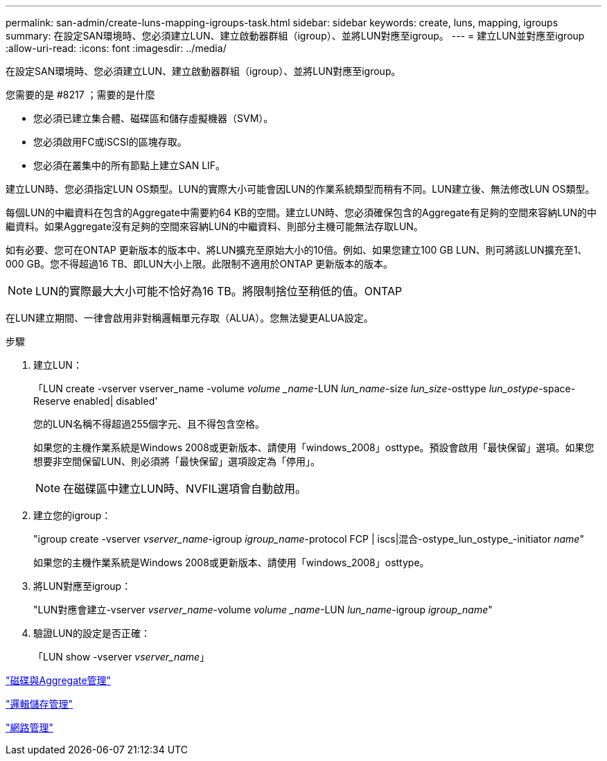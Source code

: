 ---
permalink: san-admin/create-luns-mapping-igroups-task.html 
sidebar: sidebar 
keywords: create, luns, mapping, igroups 
summary: 在設定SAN環境時、您必須建立LUN、建立啟動器群組（igroup）、並將LUN對應至igroup。 
---
= 建立LUN並對應至igroup
:allow-uri-read: 
:icons: font
:imagesdir: ../media/


[role="lead"]
在設定SAN環境時、您必須建立LUN、建立啟動器群組（igroup）、並將LUN對應至igroup。

.您需要的是 #8217 ；需要的是什麼
* 您必須已建立集合體、磁碟區和儲存虛擬機器（SVM）。
* 您必須啟用FC或iSCSI的區塊存取。
* 您必須在叢集中的所有節點上建立SAN LIF。


建立LUN時、您必須指定LUN OS類型。LUN的實際大小可能會因LUN的作業系統類型而稍有不同。LUN建立後、無法修改LUN OS類型。

每個LUN的中繼資料在包含的Aggregate中需要約64 KB的空間。建立LUN時、您必須確保包含的Aggregate有足夠的空間來容納LUN的中繼資料。如果Aggregate沒有足夠的空間來容納LUN的中繼資料、則部分主機可能無法存取LUN。

如有必要、您可在ONTAP 更新版本的版本中、將LUN擴充至原始大小的10倍。例如、如果您建立100 GB LUN、則可將該LUN擴充至1、000 GB。您不得超過16 TB、即LUN大小上限。此限制不適用於ONTAP 更新版本的版本。

[NOTE]
====
LUN的實際最大大小可能不恰好為16 TB。將限制捨位至稍低的值。ONTAP

====
在LUN建立期間、一律會啟用非對稱邏輯單元存取（ALUA）。您無法變更ALUA設定。

.步驟
. 建立LUN：
+
「LUN create -vserver vserver_name -volume _volume _name_-LUN _lun_name_-size _lun_size_-osttype _lun_ostype_-space-Reserve enabled| disabled'

+
您的LUN名稱不得超過255個字元、且不得包含空格。

+
如果您的主機作業系統是Windows 2008或更新版本、請使用「windows_2008」osttype。預設會啟用「最快保留」選項。如果您想要非空間保留LUN、則必須將「最快保留」選項設定為「停用」。

+
[NOTE]
====
在磁碟區中建立LUN時、NVFIL選項會自動啟用。

====
. 建立您的igroup：
+
"igroup create -vserver _vserver_name_-igroup _igroup_name_-protocol FCP | iscs|混合-ostype_lun_ostype_-initiator _name_"

+
如果您的主機作業系統是Windows 2008或更新版本、請使用「windows_2008」osttype。

. 將LUN對應至igroup：
+
"LUN對應會建立-vserver _vserver_name_-volume _volume _name_-LUN _lun_name_-igroup _igroup_name_"

. 驗證LUN的設定是否正確：
+
「LUN show -vserver _vserver_name_」



link:../disks-aggregates/index.html["磁碟與Aggregate管理"]

link:../volumes/index.html["邏輯儲存管理"]

link:../networking/index.html["網路管理"]
